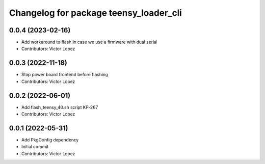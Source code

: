 ^^^^^^^^^^^^^^^^^^^^^^^^^^^^^^^^^^^^^^^
Changelog for package teensy_loader_cli
^^^^^^^^^^^^^^^^^^^^^^^^^^^^^^^^^^^^^^^

0.0.4 (2023-02-16)
------------------
* Add workaround to flash in case we use a firmware with dual serial
* Contributors: Victor Lopez

0.0.3 (2022-11-18)
------------------
* Stop power board frontend before flashing
* Contributors: Victor Lopez

0.0.2 (2022-06-01)
------------------
* Add flash_teensy_40.sh script
  KP-267
* Contributors: Victor Lopez

0.0.1 (2022-05-31)
------------------
* Add PkgConfig dependency
* Initial commit
* Contributors: Victor Lopez
